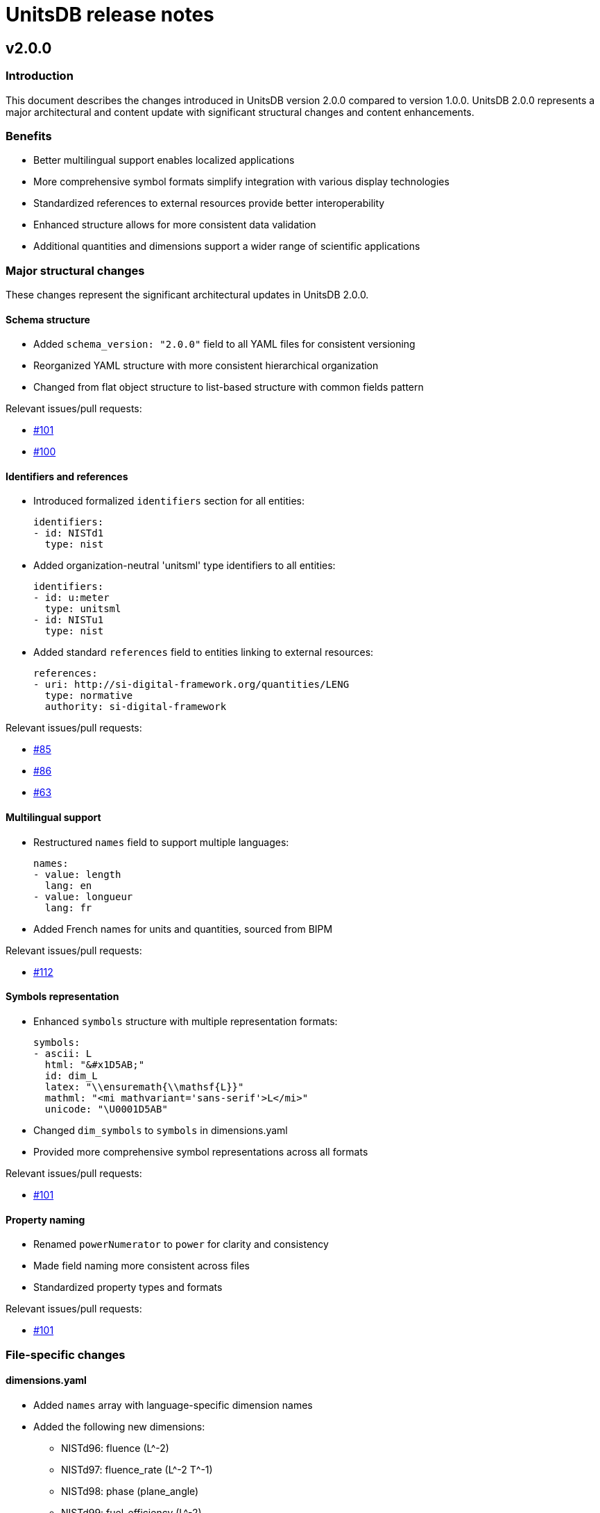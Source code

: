 = UnitsDB release notes

== v2.0.0

=== Introduction

This document describes the changes introduced in UnitsDB version 2.0.0 compared
to version 1.0.0. UnitsDB 2.0.0 represents a major architectural and content
update with significant structural changes and content enhancements.

=== Benefits

* Better multilingual support enables localized applications
* More comprehensive symbol formats simplify integration with various display technologies
* Standardized references to external resources provide better interoperability
* Enhanced structure allows for more consistent data validation
* Additional quantities and dimensions support a wider range of scientific applications

=== Major structural changes

These changes represent the significant architectural updates in UnitsDB 2.0.0.

==== Schema structure

* Added `schema_version: "2.0.0"` field to all YAML files for consistent versioning
* Reorganized YAML structure with more consistent hierarchical organization
* Changed from flat object structure to list-based structure with common fields pattern

Relevant issues/pull requests:

* link:https://github.com/unitsml/unitsdb/pull/101[#101]
* link:https://github.com/unitsml/unitsdb/issues/100[#100]

==== Identifiers and references

* Introduced formalized `identifiers` section for all entities:
+
[source,yaml]
----
identifiers:
- id: NISTd1
  type: nist
----

* Added organization-neutral 'unitsml' type identifiers to all entities:
+
[source,yaml]
----
identifiers:
- id: u:meter
  type: unitsml
- id: NISTu1
  type: nist
----

* Added standard `references` field to entities linking to external resources:
+
[source,yaml]
----
references:
- uri: http://si-digital-framework.org/quantities/LENG
  type: normative
  authority: si-digital-framework
----

Relevant issues/pull requests:

* link:https://github.com/unitsml/unitsdb/pull/85[#85]
* link:https://github.com/unitsml/unitsdb/issues/86[#86]
* link:https://github.com/unitsml/unitsdb/issues/63[#63]

==== Multilingual support

* Restructured `names` field to support multiple languages:
+
[source,yaml]
----
names:
- value: length
  lang: en
- value: longueur
  lang: fr
----

* Added French names for units and quantities, sourced from BIPM

Relevant issues/pull requests:

* link:https://github.com/unitsml/unitsdb/pull/112[#112]

==== Symbols representation

* Enhanced `symbols` structure with multiple representation formats:
+
[source,yaml]
----
symbols:
- ascii: L
  html: "&#x1D5AB;"
  id: dim_L
  latex: "\\ensuremath{\\mathsf{L}}"
  mathml: "<mi mathvariant='sans-serif'>L</mi>"
  unicode: "\U0001D5AB"
----

* Changed `dim_symbols` to `symbols` in dimensions.yaml
* Provided more comprehensive symbol representations across all formats

Relevant issues/pull requests:

* link:https://github.com/unitsml/unitsdb/pull/101[#101]

==== Property naming

* Renamed `powerNumerator` to `power` for clarity and consistency
* Made field naming more consistent across files
* Standardized property types and formats

Relevant issues/pull requests:

* link:https://github.com/unitsml/unitsdb/pull/101[#101]

=== File-specific changes

==== dimensions.yaml

* Added `names` array with language-specific dimension names
* Added the following new dimensions:
** NISTd96: fluence (L^-2)
** NISTd97: fluence_rate (L^-2 T^-1)
** NISTd98: phase (plane_angle)
** NISTd99: fuel_efficiency (L^-2)
** NISTd100: traffic_intensity (dimensionless)
** NISTd101: symbol_rate (T^-1)
** NISTd102: information_content (dimensionless)
* Improved dimensionless quantity representation
* Enhanced symbols representation with mathml and other formats

Relevant issues/pull requests:

* link:https://github.com/unitsml/unitsdb/pull/109[#109]
* link:https://github.com/unitsml/unitsdb/issues/102[#102]

==== prefixes.yaml

* Added short name property to all prefixes
* Added SI Digital Framework references to SI prefixes
* Changed the representation of `NISTp10_0` (unity) to use '1' as the symbol instead of empty string
* Added mathml representations for all prefix symbols
* Reorganized structure to make prefixes consistently represented

Relevant issues/pull requests:

* link:https://github.com/unitsml/unitsdb/issues/100[#100]

==== quantities.yaml

* Added 15+ new quantities including:
** NISTq189: emission_rate
** NISTq190: fluence
** NISTq191: fluence_rate
** NISTq192: ITS-90_temperature_celsius
** NISTq193: ITS-90_temperature_kelvin
** NISTq194: kerma_rate
** NISTq195: phase
** NISTq196: PLTS-2000_temperature
** NISTq197: exposure
** NISTq198: fuel_efficiency
** NISTq199: relative_humidity
** NISTq200: logarithmic_frequency_range
** NISTq201: traffic_intensity
** NISTq202: symbol_rate
** NISTq203: information_content
* Changed from `unit_reference` array to `unit_references` for consistency
* Replaced URLs with formal dimension references:
+
[source,yaml]
----
dimension_reference:
  id: NISTd1
  type: nist
----

* Added French translations for quantity names
* Added SI Digital Framework URI references

Relevant issues/pull requests:

* link:https://github.com/unitsml/unitsdb/pull/99[#99]
* link:https://github.com/unitsml/unitsdb/issues/98[#98]
* link:https://github.com/unitsml/unitsdb/pull/109[#109]
* link:https://github.com/unitsml/unitsdb/pull/108[#108]
* link:https://github.com/unitsml/unitsdb/pull/106[#106]

==== unit_systems.yaml

* Added more comprehensive system descriptions
* Improved classification of units within systems
* Added clearer acceptable/unacceptable designations

Relevant issues/pull requests:

* link:https://github.com/unitsml/unitsdb/pull/85[#85]

==== scales.yaml

* Added formal structure for scale definitions
* Defined properties for different scale types:
** continuous_ratio
** continuous_interval
** logarithmic_ratio
** logarithmic_field
** discrete

Relevant issues/pull requests:

* link:https://github.com/unitsml/unitsdb/pull/110[#110]
* link:https://github.com/unitsml/unitsdb/issues/43[#43]

=== Impact on applications

Applications using UnitsDB will need to adapt to these changes when upgrading from v1.0.0 to v2.0.0:

Relevant issues/pull requests:

* link:https://github.com/unitsml/unitsdb/issues/90[#90]
* link:https://github.com/unitsml/unitsdb/issues/92[#92]

==== Required updates

* Update parsers to handle the new schema structure with `schema_version` field
* Modify code that accesses dimension power values (`power` vs `powerNumerator`)
* Update name access code to handle language-specific name objects
* Revise symbol handling to work with the expanded symbol representation formats
* Update code that accesses unit references to use the new reference structure

Relevant issues/pull requests:

* link:https://github.com/unitsml/unitsdb/issues/93[#93]
* link:https://github.com/unitsml/unitsdb/pull/97[#97]
* link:https://github.com/unitsml/unitsdb/pull/101[#101]
* link:https://github.com/unitsml/unitsdb/pull/112[#112]
* link:https://github.com/unitsml/unitsdb/pull/85[#85]
* link:https://github.com/unitsml/unitsdb/pull/99[#99]

=== Documentation updates

For more information on the UnitsDB structure and how to use it effectively, refer to the README.adoc file in the repository, which has been significantly expanded to include detailed information about the database structure and content.

Relevant issues/pull requests:

* link:https://github.com/unitsml/unitsdb/pull/114[#114]

=== Additional content

French translations are sourced from the BIPM SI Digital Framework.

This release includes contributions to fix errors and inconsistencies as well as adding new units and quantities to align with ISO and IEC standards.

Relevant issues/pull requests:

* link:https://github.com/unitsml/unitsdb/pull/112[#112]
* link:https://github.com/unitsml/unitsdb/pull/107[#107]
* link:https://github.com/unitsml/unitsdb/pull/95[#95]
* link:https://github.com/unitsml/unitsdb/pull/89[#89]
* link:https://github.com/unitsml/unitsdb/pull/109[#109]
* link:https://github.com/unitsml/unitsdb/issues/37[#37]
* link:https://github.com/unitsml/unitsdb/issues/40[#40]
* link:https://github.com/unitsml/unitsdb/issues/48[#48]

